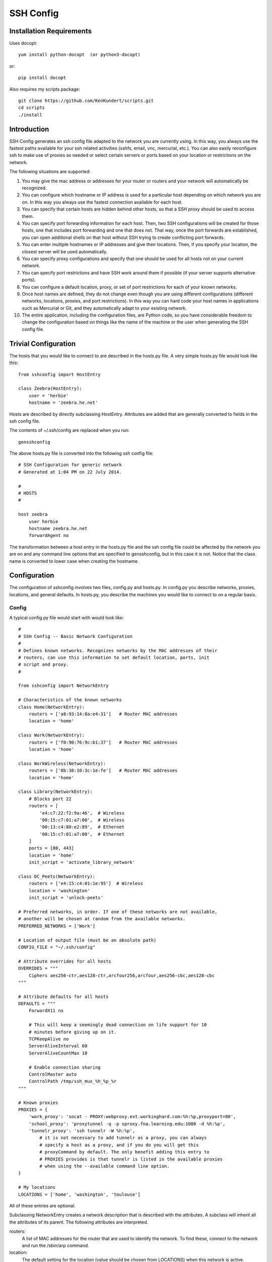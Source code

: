 SSH Config
==========

Installation Requirements
-------------------------

Uses docopt::

   yum install python-docopt  (or python3-docopt)

or::

   pip install docopt

Also requires my scripts package::

   git clone https://github.com/KenKundert/scripts.git
   cd scripts
   ./install


Introduction
------------
SSH Config generates an ssh config file adapted to the network you are currently 
using.  In this way, you always use the fastest paths available for your ssh 
related activities (sshfs, email, vnc, mercurial, etc.). You can also easily 
reconfigure ssh to make use of proxies as needed or select certain servers or 
ports based on your location or restrictions on the network.

The following situations are supported:

#. You may give the mac address or addresses for your router or routers and your 
   network will automatically be recognized.
#. You can configure which hostname or IP address is used for a particular host 
   depending on which network you are on. In this way you always use the fastest 
   connection available for each host.
#. You can specify that certain hosts are hidden behind other hosts, so that 
   a SSH proxy should be used to access them.
#. You can specify port forwarding information for each host. Then, two SSH 
   configurations will be created for those hosts, one that includes port 
   forwarding and one that does not. That way, once the port forwards are 
   established, you can open additional shells on that host without SSH trying 
   to create conflicting port forwards.
#. You can enter multiple hostnames or IP addresses and give their locations.  
   Then, if you specify your location, the closest server will be used 
   automatically.
#. You can specify proxy configurations and specify that one should be used for 
   all hosts not on your current network.
#. You can specify port restrictions and have SSH work around them if possible 
   (if your server supports alternative ports).
#. You can configure a default location, proxy, or set of port restrictions for 
   each of your known networks.
#. Once host names are defined, they do not change even though you are using 
   different configurations (different networks, locations, proxies, and port 
   restrictions). In this way you can hard code your host names in applications 
   such as Mercurial or Git, and they automatically adapt to your existing 
   network.
#. The entire application, including the configuration files, are Python code, 
   so you have considerable freedom to change the configuration based on things 
   like the name of the machine or the user when generating the SSH config file.

Trivial Configuration
---------------------

The hosts that you would like to connect to are described in the hosts.py file.  
A very simple hosts.py file would look like this::

   from sshconfig import HostEntry

   class Zeebra(HostEntry):
       user = 'herbie'
       hostname = 'zeebra.he.net'

Hosts are described by directly subclassing HostEntry.  Attributes are added 
that are generally converted to fields in the ssh config file.  

The contents of ~/.ssh/config are replaced when you run::

   gensshconfig

The above hosts.py file is converted into the following ssh config file::

   # SSH Configuration for generic network
   # Generated at 1:04 PM on 22 July 2014.

   #
   # HOSTS
   #

   host zeebra
       user herbie
       hostname zeebra.he.net
       forwardAgent no

The transformation between a host entry in the hosts.py file and the ssh config 
file could be affected by the network you are on and any command line options 
that are specified to gensshconfig, but in this case it is not. Notice that the 
class name is converted to lower case when creating the hostname.

Configuration
-------------

The configuration of sshconfig involves two files, config.py and hosts.py.  In 
config.py you describe networks, proxies, locations, and general defaults. In 
hosts.py, you describe the machines you would like to connect to on a regular 
basis.

Config
''''''
A typical config.py file would start with would look like::

   #
   # SSH Config -- Basic Network Configuration
   #
   # Defines known networks. Recognizes networks by the MAC addresses of their 
   # routers, can use this information to set default location, ports, init 
   # script and proxy.
   #

   from sshconfig import NetworkEntry

   # Characteristics of the known networks
   class Home(NetworkEntry):
       routers = ['a8:93:14:8a:e4:31']   # Router MAC addresses
       location = 'home'

   class Work(NetworkEntry):
       routers = ['f0:90:76:9c:b1:37']   # Router MAC addresses
       location = 'home'

   class WorkWireless(NetworkEntry):
       routers = ['8b:38:10:3c:1e:fe']   # Router MAC addresses
       location = 'home'

   class Library(NetworkEntry):
       # Blocks port 22
       routers = [
           'e4:c7:22:f2:9a:46',  # Wireless
           '00:15:c7:01:a7:00',  # Wireless
           '00:13:c4:80:e2:89',  # Ethernet
           '00:15:c7:01:a7:00',  # Ethernet
       ]
       ports = [80, 443]
       location = 'home'
       init_script = 'activate_library_network'

   class DC_Peets(NetworkEntry):
       routers = ['e4:15:c4:01:1e:95']  # Wireless
       location = 'washington'
       init_script = 'unlock-peets'

   # Preferred networks, in order. If one of these networks are not available,
   # another will be chosen at random from the available networks.
   PREFERRED_NETWORKS = ['Work']

   # Location of output file (must be an absolute path)
   CONFIG_FILE = "~/.ssh/config"

   # Attribute overrides for all hosts
   OVERRIDES = """
       Ciphers aes256-ctr,aes128-ctr,arcfour256,arcfour,aes256-cbc,aes128-cbc
   """

   # Attribute defaults for all hosts
   DEFAULTS = """
       ForwardX11 no

       # This will keep a seemingly dead connection on life support for 10 
       # minutes before giving up on it.
       TCPKeepAlive no
       ServerAliveInterval 60
       ServerAliveCountMax 10

       # Enable connection sharing
       ControlMaster auto
       ControlPath /tmp/ssh_mux_%h_%p_%r
   """

   # Known proxies
   PROXIES = {
       'work_proxy': 'socat - PROXY:webproxy.ext.workinghard.com:%h:%p,proxyport=80',
       'school_proxy': 'proxytunnel -q -p sproxy.fna.learning.edu:1080 -d %h:%p',
       'tunnelr_proxy': 'ssh tunnelr -W %h:%p',
           # it is not necessary to add tunnelr as a proxy, you can always 
           # specify a host as a proxy, and if you do you will get this 
           # proxyCommand by default. The only benefit adding this entry to 
           # PROXIES provides is that tunnelr is listed in the available proxies 
           # when using the --available command line option.
   }

   # My locations
   LOCATIONS = ['home', 'washington', 'toulouse']

All of these entries are optional.

Subclassing NetworkEntry creates a network description that is described with 
the attributes. A subclass will inherit all the attributes of its parent. The 
following attributes are interpreted.

routers:
   A list of MAC addresses for the router that are used to identify the network.  
   To find these, connect to the network and run the /sbin/arp command.

location:
   The default setting for the location (value should be chosen from LOCATIONS) 
   when this network is active.

ports:
   The default list of ports that should be available when this network is 
   active.

init_script:
   A script that should be run when on this network. May be a string or a list 
   of strings. If it is a list of strings they are joined together to form 
   a command. The unlock-peets script is included as an example of such 
   a script. It is used to automate the process of accepting the terms 
   & conditions on the click-through page. Unfortunately, while unlock-peets 
   represents a reasonable example, each organization requires the basic script 
   to be customized to fit their particular click-through pages.

proxy:
   The name of the proxy to use by default when this network is active.

PREFERRED_NETWORKS specifies a list of preferred networks. It is useful your 
computer can access multiple networks simultaneously, such as when you are using 
a laptop connected to a wired network but you did not turn off the wireless 
networking.  SSH is configured for the first network on the PREFERRED_NETWORKS 
list that is available. If none of the preferred networks are available, then an 
available known network is chosen at random. If no known networks are available, 
SSH is configured for a generic network. In the example, the *Work* network is 
listed in the preferred networks because *Work* and *WorkWireless* would 
expected to often be available simultaneously, and *Work* is the wired network 
and is considerably faster than *WorkWireless*.

CONFIG_FILE specifies the name of the ssh config file; the default is 
~/.ssh/config. The path to the SSH config file should be an absolute path.

OVERRIDES contains ssh directives that are simply added to the top of the ssh 
config file.  Such settings override any settings specified in the host entries.  
Do not place ForwardAgent in OVERRIDES.  It will be added on the individual 
hosts and only set to yes if they are trusted.

DEFAULTS contains ssh directives that are added to the bottom of the ssh config 
file.  Such settings act as defaults.

PROXIES allows you to give names to proxyCommand values. These names can then be 
specified on the command line so that all hosts use the proxy.

LOCATIONS is the list of place names where you are likely to be located. It is 
needed only if you use the locations feature.


Hosts
'''''
A more typical hosts.py file would generally contain many host specifications.

You subclass HostEntry to specify a host and then add attributes to configure 
its behavior.  Information you specify is largely just placed in the ssh config 
file unmodified except:

1. The class name is converted to lower case to make it easier to type.
2. 'forwardAgent' is added and set based on whether the host is trusted.
3. Any attribute that starts with underscore (_) is ignored and so can be used 
   to hold intermediate values.

In most cases, whatever attributes you add to your class get converted into 
fields in the ssh host description. However, there are several attributes that 
are intercepted and used by SSH Config. They are:

description:
   A string that is added as a comment above the ssh host description.

aliases:
   A list of strings, each of which is added to the list of names that can be 
   used to refer to this host.

trusted:
   Indicates that the base host should be trusted. Currently that means that 
   agent forwarding will be configured for the non-tunneling version of the 
   host.

tun_trusted:
   Indicates that the tunneling version of the host should be trusted. Currently 
   that means that agent forwarding will be configured for the tunneling version 
   of the host.

guests:
   A list of machines that are accessed using this host as a proxy.

Here is a example::

   class DigitalOcean(HostEntry):
       description = "Web server"
       aliases = ['do', 'web']
       user = 'herbie'
       hostname = '107.170.65.89'
       identityFile = 'digitalocean'

This results in the following entry in the ssh config file::

   # Web server
   host digitalocean do web
       user herbie
       hostname 107.170.65.89
       identityFile /home/herbie/.ssh/digitalocean
       identitiesOnly yes
       forwardAgent no

When specifying the identityFile, you can either use an absolute or relative 
path. The relative path will be relative to the directory that will contain the 
ssh config file. Specifying identityFile results in identitiesOnly being added.

SSHconfig provides two utility functions that you can use in your hosts file to 
customize it based on either the hostname or username that are being used when 
gensshconfig is run. They are gethostname() and getusername() and both can be 
imported from sshconfig. For example, I generally use a different identity (ssh 
key) from each machine I operate from. To implement this, at the top of my hosts 
file I have::

   from sshconfig import gethostname

   class DigitalOcean(HostEntry):
       description = "Web server"
       aliases = ['do', 'web']
       user = 'herbie'
       hostname = '107.170.65.89'
       identityFile = gethostname()


Ports
'''''

If a host is capable of accepting connections on more than one port, you should 
use the choose() method of the ports object to select the appropriate port.

For example::

   from sshconfig import HostEntry, ports

   class Tunnelr(HostEntry):
       description = "Proxy server"
       user = 'kundert'
       hostname = 'fremont.tunnelr.com'
       port = ports.choose([22, 80, 443])
       identityFile = 'tunnelr'

An entry such as this would be used when sshd on the host has been configured to 
accept ssh traffic on a number of ports, in this case, ports 22, 80 and 443.

The actual port used is generally the first port given in the list provided to 
choose(). However this behavior can be overridden with the --ports (or -p) 
command line option.  For example::

   gensshconfig --ports=80,443

or::

   gensshconfig -p80,443

This causes ports.choose() to return the first port given in the --ports 
specification if it is given anywhere in the list of available ports given as an 
argument to choose(). If the first port does not work, it will try to return the 
next one given, and so on. So in this example, port 80 would be returned.  If 
-p443,80 were specified, then port 443 would be used.

You can specify as many ports as you like in a --ports specification, just 
separate them with a comma and do not add spaces.

In this next example, we customize the proxy command based on the port chosen::

   class Home(HostEntry):
       description = "Home server"
       user = 'herbie'
       hostname = {
           'home': '192.168.1.32',
           'default': '231.91.164.05'
       }
       port = ports.choose([22, 80])
       if port in [80]:
           proxyCommand = 'socat - PROXY:%h:127.0.0.1:22,proxyport=%p'
       identityFile = 'my2014key'
       dynamicForward = 9999

An entry such as this would be used if sshd is configured to directly accept 
traffic on port 22, and Apache is configured to act as a proxy for ssh on ports 
80 and 443 (see `SSH via HTTP 
<http://www.nurdletech.com/linux-notes/ssh/via-http.html>`.

If you prefer, you can use proxytunnel rather than socat in the proxy command::

   proxyCommand = 'proxytunnel -q -p %h:%p -d 127.0.0.1:22'


Attribute Descriptions
''''''''''''''''''''''

Most attributes can be given as a two element tuple. The first value in the pair 
is used as the value of the attribute, and the second should be a string that is 
added as a comment to describe the attribute. For example::

   hostname = '65.19.130.60', 'fremont.tunnelr.com'

is converted to::

   hostname 65.19.130.60
      # fremont.tunnelr.com


Hostname
''''''''

The hostname may be a simple string, or it may be a dictionary. If given as 
a dictionary, each entry will have a string key and string value. The key would 
be the name of the network (in lower case) and the value would be the hostname 
or IP address to use when on that network. One of the keys may be 'default', 
which is used if the network does not match one of the given networks. For 
example::

   class Home(HostEntry):
       hostname = {
           'home': '192.168.0.1',
           'default': '74.125.232.64'
      }

When on the home network, this results in an ssh host description of::

   host home
       hostname 192.168.0.1
       forwardAgent no

When not on the home network, it results in an ssh host description of::

   host home
       hostname 74.125.232.64
       forwardAgent no

The ssh config file entry for this host will not be generated if not on one of 
the specified networks and if default is not specified.

Location
''''''''

It is also possible to choose the hostname based on location. The user specifies 
location using::

   gensshconfig --location=washington

or::

   gensshconfig -lwashington

You can get a list of the known locations using::

   gensshconfig --available

To configure support for locations, you first specify your list of known 
locations in LOCATIONS::

   LOCATIONS = ['home', 'washington', 'toulouse']

Then you must configure your hosts to use the location. To do so, you use the 
choose() method to set the location. The choose() method requires three things:

1. A dictionary that gives hostnames or IP addresses and perhaps descriptive 
   comment as a function of the location. These locations are generally specific 
   to the host.
2. Another dictionary that maps the user's locations into the host's locations.
3. A default location.

For example::

   from sshconfig import HostEntry, locations, ports

   class Tunnelr(HostEntry):
       description = "Commercial proxy server"
       user = 'kundert'
       hostname = locations.choose(
          locations = {
              'sf':          ("65.19.130.60",    "Fremont, CA, US (fremont.tunnelr.com)"),
              'la':          ("173.234.163.226", "Los Angeles, CA, US (la.tunnelr.com)"),
              'wa':          ("209.160.33.99",   "Seattle, WA, US (seattle.tunnelr.com)"),
              'tx':          ("64.120.56.66",    "Dallas, TX, US (dallas.tunnelr.com)"),
              'va':          ("209.160.73.168",  "McLean, VA, US (mclean.tunnelr.com)"),
              'nj':          ("66.228.47.107",   "Newark, NJ, US (newark.tunnelr.com)"),
              'ny':          ("174.34.169.98",   "New York City, NY, US (nyc.tunnelr.com)"),
              'london':      ("109.74.200.165",  "London, UK (london.tunnelr.com)"),
              'uk':          ("31.193.133.168",  "Maidenhead, UK (maidenhead.tunnelr.com)"),
              'switzerland': ("178.209.52.219",  "Zurich, Switzerland (zurich.tunnelr.com)"),
              'sweden':      ("46.246.93.78",    "Stockholm, Sweden (stockholm.tunnelr.com)"),
              'spain':       ("37.235.53.245",   "Madrid, Spain (madrid.tunnelr.com)"),
              'netherlands': ("89.188.9.54",     "Groningen, Netherlands (groningen.tunnelr.com)"),
              'germany':     ("176.9.242.124",   "Falkenstein, Germany (falkenstein.tunnelr.com)"),
              'france':      ("158.255.215.77",  "Paris, France (paris.tunnelr.com)"),
          },
          maps={
              'home':       'sf',
              'washington': 'va',
              'toulouse':   'france',
          },
          default='sf'
       )
       port = ports.choose([
           22, 21, 23, 25, 53, 80, 443, 524, 5555, 8888
       ])
       identityFile = 'tunnelr'

Now if the user specifies --location=washington on the command line, then it is 
mapped to the host location of va, which becomes mclean.tunnelr.com 
(209.160.73.168).  Normally, users are expected to choose a location from the 
list given in LOCATIONS. As such, every maps argument should support each of 
those locations.  However, a user may given any location they wish. If the 
location given is not found in maps, then it will be looked for in locations, 
and if it is not in locations, the default location is used.


Forwards
''''''''

When forwards are specified, two ssh host entries are created. The first does 
not include forwarding. The second has the same name with '-tun' appended, and 
includes the forwarding. The reason this is done is that once one connection is 
setup with forwarding, a second connection that also attempts to performing 
forwarding will produce a series of error messages indicating that the ports are 
in use and so cannot be forwarded. Instead, you should only use the tunneling 
version once when you want to set up the port forwards, and you the base entry 
at all other times. Often forwarding connections are setup to run in the 
background as follows::

   ssh -f -N home-tun

If you have set up connection sharing using ControlMaster and then run::

   ssh home

SSH will automatically share the existing connection rather than starting a new 
one.

Both local and remote forwards should be specified as lists. The lists can 
either be simple strings, or can be tuple pairs if you would like to give 
a description for the forward. The string that describes the forward has the 
syntax: 'lclHost:lclPort rmtHost:rmtPort' where lclHost and rmtHost can be 
either a host name or an IP address and lclPort and rmtPort are port numbers.
For example::

   '11025 localhost:25'

The local host is used to specify what machines can connect to the port locally.
If the GatewayPorts setting is set to *yes* on the SSH server, then forwarded 
ports are accessible to any machine on the network. If the GatewayPorts setting 
is *no*, then the forwarded ports are only available from the local host.  
However, if GatewayPorts is set to *clientspecified*, then the accessibility of 
the forward address is set by the local host specified.  For example:

=============================== ==============================
5280 localhost:5280             accessible only from localhost
localhost:5280 localhost:5280   accessible only from localhost
\*:5280 localhost:5280          accessible from anywhere
0.0.0.0:5280 localhost:5280     accessible from anywhere
lucifer:5280 localhost:5280     accessible from lucifer
192.168.0.1:5280 localhost:5280 accessible from 192.168.0.1
=============================== ==============================

The VNC function is provided for converting VNC host and display number 
information into a setting suitable for a forward. You can give the local 
display number, the remote display number, and the remote host name (from the 
perspective of the remote ssh server) and the local host name.  For example::

   VNC(lclDispNum=1, rmtHost='localhost', rmtDispNum=12)

This allows a local VNC client viewing display 1 to show the VNC server running 
on display 12 of the SSH server host.

If you give a single number, it will use it for both display numbers.  If you 
don't give a name, it will use *localhost* as the remote host (in this case 
*localhost* represents the remote ssh server).  So the above VNC section to the 
local forwards could be shortened to::

   VNC(12)

if you configured the local VNC client to connect to display 12.

An example of many of these features::

   from sshconfig import HostEntry, ports, locations, VNC

   class Home(HostEntry):
       description = "Lucifer Home Server"
       aliases = ['lucifer']
       user = 'herbie'
       hostname = {
           'home': '192.168.0.1',
           'default': '74.125.232.64'
       }
       port = ports.choose([22, 80])
       if port in [80]:
           proxyCommand = 'socat - PROXY:%h:127.0.0.1:22,proxyport=%p'
       trusted = True
       identityFile = gethostname()
       localForward = [
           ('30025 localhost:25',  "Mail - SMTP"),
           ('30143 localhost:143', "Mail - IMAP"),
           ('34190 localhost:4190', "Mail - Seive"),
           ('39100 localhost:9100', "Printer"),
           (VNC(lclDispNum=1, rmtDispNum=12), "VNC"),
       ]
       dynamicForward = 9999

On a foreign network it produces::

   # Lucifer Home Server
   host home lucifer
       user herbie
       hostname 74.125.232.64
       port = 22
       identityFile /home/herbie/.ssh/teneya
       identitiesOnly yes
       forwardAgent yes

   # Lucifer Home Server (with forwards)
   host home-tun lucifer-tun
       user herbie
       hostname 74.125.232.64
       port = 22
       identityFile /home/herbie/.ssh/teneya
       identitiesOnly yes
       forwardAgent yes
       localForward 11025 localhost:25
           # Mail - SMTP
       localForward 11143 localhost:143
           # Mail - IMAP
       localForward 14190 localhost:4190
           # Mail - Sieve
       localForward 19100 localhost:9100
           # Printer
       localForward 5901 localhost:5912
           # VNC
       dynamicForward 9999
       exitOnForwardFailure yes


Guests
''''''

The 'guests' attribute is a list of hostnames that would be accessed by using 
the host being described as a proxy. The attributes specified are shared with 
its guests (other than hostname, port, and port forwards).  The name used for 
the guest in the ssh config file would be the hostname combined with the guest 
name using a hyphen.

For example::

   class Farm(HostEntry):
       description = "Entry Host to Machine farm"
       aliases = ['earth']
       user = 'herbie'
       hostname = {
           'work': '192.168.1.16',
           'default': '231.91.164.92'
       }
       trusted = True
       identityFile = 'my2014key'
       guests = [
           ('jupiter', "128GB Compute server"),
           ('saturn', "96GB Compute server"),
           ('neptune', "64GB Compute server"),
       ]
       localForward = [
           (VNC(dispNum=21, rmtHost=jupiter), "VNC on Jupiter"),
           (VNC(dispNum=22, rmtHost=saturn), "VNC on Saturn"),
           (VNC(dispNum=23, rmtHost=neptune), "VNC on Neptune"),
       ]

On a foreign network produces::

   # Entry Host to Machine Farm
   host farm earth
       user herbie
       hostname 231.91.164.92
       identityFile /home/herbie/.ssh/my2014key
       identitiesOnly yes
       forwardAgent yes

   # Entry Host to Machine Farm (with forwards)
   host farm-tun earth-tun
       user herbie
       hostname 231.91.164.92
       identityFile /home/herbie/.ssh/my2014key
       identitiesOnly yes
       forwardAgent yes
       localForward 5921 jupiter:5921
           # VNC on jupiter
       localForward 5922 saturn:5922
           # VNC on Saturn
       localForward 5923 neptune:5923
           # VNC on Neptune

   # 128GB Compute Server
   host farm-jupiter
       hostname jupiter
       proxyCommand ssh host -W %h:%p
       user herbie
       identityFile /home/herbie/.ssh/my2014key
       identitiesOnly yes
       forwardAgent yes

   # 96GB Compute Server
   host farm-saturn
       hostname saturn
       proxyCommand ssh host -W %h:%p
       user herbie
       identityFile /home/herbie/.ssh/my2014key
       identitiesOnly yes
       forwardAgent yes

   # 64GB Compute Server
   host farm-netpune
       hostname neptune
       proxyCommand ssh host -W %h:%p
       user herbie
       identityFile /home/herbie/.ssh/my2014key
       identitiesOnly yes
       forwardAgent yes


Subclassing
'''''''''''

Subclassing is an alternative to guests that gives more control over how the 
attributes are set. When you create a host that is a subclass of another host 
(the parent), the parent is configured to be the proxy and only the 'user' and 
'identityFile' attributes are copied over from the parent, but these can be 
overridden locally.

For example::

   class Jupiter(Farm):
       description = "128GB Compute Server"
       hostname = 'jupiter'
       tun_trusted = True
       remoteForward = [
           ('14443 localhost:22', "Reverse SSH tunnel used by sshfs"),
       ]

Notice, that Jupiter subclasses Farm, which was described in an example above.  
This generates::

   # 128GB Compute Server
   host jupiter
       user herbie
       hostname jupiter
       identityFile /home/herbie/.ssh/my2014key
       identitiesOnly yes
       forwardAgent no
       proxyCommand ssh farm -W %h:%p

   # 128GB Compute Server (with forwards)
   host jupiter-tun
       user herbie
       hostname jupiter
       identityFile /home/herbie/.ssh/my2014key
       identitiesOnly yes
       forwardAgent no
       proxyCommand ssh farm -W %h:%p
       remoteForward 14443 localhost:22

If you contrast this with farm-jupiter above, you will see that the name is 
different, as is the trusted status (farm-jupiter inherits 'trusted' from Host, 
whereas jupiter does not). Also, there are two versions, one with port 
forwarding and one without.


Proxies
-------

Some networks block connections to port 22. If your desired host accepts 
connections on other ports, you can use the --ports feature described above to 
work around these blocks. However, some networks block all ports and force you 
to use a proxy.  Or, if you do have open ports but your host does not accept ssh 
traffic on those ports, you can sometimes use a proxy to access your host.

Available proxies are specified by adding PROXIES to the hosts.py file. Then, if 
you would like to use a proxy, you use the --proxy (or -P) command line argument 
to specify the proxy by name. For example::

   PROXIES = {
       'work_proxy':   'proxytunnel -q -p webproxy.ext.workinghard.com:80 -d %h:%p',
       'school_proxy': 'proxytunnel -q -p sproxy.fna.learning.edu:1080 -d %h:%p',
   }

Two HTTP proxies are described, the first capable of bypassing the corporate 
firewall and the second does the same for the school's firewall. If preferred, 
you can use socat rather than proxytunnel to accomplish the same thing::

   PROXIES = {
       'work_proxy':   'socat - PROXY:webproxy.ext.workinghard.com:%h:%p,proxyport=80',
       'school_proxy': 'socat - PROXY:sproxy.fna.learning.edu:%h:%p,proxyport=1080',
   }

When at work, you should generate your ssh config file using::

   gensshconfig --proxy=work_proxy

or::

   gensshconfig --Pwork_proxy

You can get a list of the pre-configured proxies using::

   gensshconfig --available

It is also possible to use ssh hosts as proxies. For example, when at an 
internet cafe that blocks port 22, you can work around the blockage 
even if your host only supports 22 using::

   gensshconfig --ports=80 --proxy=tunnelr

or::

   gensshconfig -p80 --Ptunnelr

Using the --proxy command line argument adds a proxyCommand entry to every host 
that does not already have one (except the host being used as the proxy). In 
that way, proxies are automatically chained. For example, in the example given 
above Jupiter subclasses Farm, and so it naturally gets a proxyCommand that 
causes it to be proxied through Farm, but Farm does not have a proxyCommand. By 
running gensshconfig with --proxy=tunnelr, Farm will get the proxyCommand 
indicating it should proxy through tunnelr, but Jupiter retains its original 
proxyCommand.  So when connecting to jupiter a two link proxy chain is used: 
packets are first sent to tunnelr, which then forwards them to farm, which 
forwards them to jupiter.

You can specify a proxy on the NetworkEntry for you network. If you do, that 
proxy will be used by default when on that network for all hosts that not on 
that network. A host is said to be on the network if the hostname is 
specifically given for that network. For example, assume you have a network 
configured for work::

   class Work(NetworkEntry):
       # Work network
       routers = ['78:92:4d:2b:30:c6']
       proxy = 'work_proxy'

Then assume you have a host that is not configured for that network (Home) and 
one that is (Farm)::

   class Home(HostEntry):
       description = "Home Server"
       aliases = ['lucifer']
       user = 'herbie'
       hostname = {
           'home': '192.168.0.1',
           'default': '74.125.232.64'
       }
       proxyCommand = 'socat - PROXY:webproxy.ext.workinghard.com:%h:%p,proxyport=80'

   class Farm(HostEntry):
       description = "Entry Host to Machine farm"
       aliases = ['mercury']
       user = 'herbie'
       hostname = {
           'work': '192.168.1.16',
           'default': '231.91.164.92'
       }

When on the work network, when you connect to Home you will use the proxy and 
when you connect to farm, you will not.

